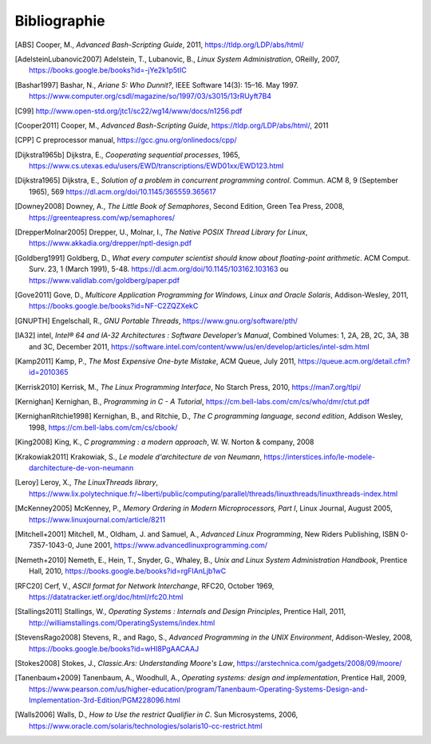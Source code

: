 .. -*- coding: utf-8 -*-
.. Copyright |copy| 2012 by `Olivier Bonaventure <https://inl.info.ucl.ac.be/obo>`_, Christoph Paasch et Grégory Detal
.. Ce fichier est distribué sous une licence `creative commons <https://creativecommons.org/licenses/by-sa/3.0/>`_

.. spelling::

    October

*************
Bibliographie
*************


.. [ABS] Cooper, M., `Advanced Bash-Scripting Guide`, 2011, https://tldp.org/LDP/abs/html/

.. [AdelsteinLubanovic2007] Adelstein, T., Lubanovic, B., `Linux System Administration`, OReilly, 2007, https://books.google.be/books?id=-jYe2k1p5tIC

.. .. [Alagarsamy2003] Alagarsamy, K., `Some myths about famous mutual exclusion algorithms`. SIGACT News 34, 3 (September 2003), 94-103.  https://dl.acm.org/doi/10.1145/945526.945527

.. .. [Amdahl1967] Amdahl, G., `Validity of the Single-Processor Approach to Achieving Large-Scale Computing Capabilities`,  Proc.  Am. Federation of Information Processing Societies Conf., AFIPS Press, 1967, pp. 483-485, https://dx.doi.org/10.1145/1465482.1465560

.. [Bashar1997] Bashar, N., `Ariane 5: Who Dunnit?`, IEEE Software 14(3): 15–16. May 1997. https://www.computer.org/csdl/magazine/so/1997/03/s3015/13rRUyft7B4


.. .. [BryantOHallaron2011] Bryant, R. and O'Hallaron, D., `Computer Systems : A programmer's perspective`, Second Edition, Pearson, 2011, https://www.amazon.com/Computer-Systems-Programmers-Perspective-2nd/dp/0136108040/ref=sr_1_1?s=books&ie=UTF8&qid=1329058781&sr=1-1


.. [C99] http://www.open-std.org/jtc1/sc22/wg14/www/docs/n1256.pdf

.. .. [Card+1994] Card, R., Ts’o, T., Tweedie, S, `Design and implementation of the second extended filesystem`. Proceedings of the First Dutch International Symposium on Linux. ISBN 90-367-0385-9. https://web.mit.edu/tytso/www/linux/ext2intro.html

.. [Cooper2011] Cooper, M., `Advanced Bash-Scripting Guide`, https://tldp.org/LDP/abs/html/, 2011

.. .. [Courtois+1971] Courtois, P., Heymans, F. and Parnas, D., `Concurrent control with “readers” and “writers”`. Commun. ACM 14, 10 (October 1971), 667-668. https://dl.acm.org/doi/10.1145/362759.362813


.. [CPP] C preprocessor manual, https://gcc.gnu.org/onlinedocs/cpp/

.. [Dijkstra1965b] Dijkstra, E., `Cooperating sequential processes`, 1965, https://www.cs.utexas.edu/users/EWD/transcriptions/EWD01xx/EWD123.html

.. [Dijkstra1965] Dijkstra, E.,  `Solution of a problem in concurrent programming control`. Commun. ACM 8, 9 (September 1965), 569 https://dl.acm.org/doi/10.1145/365559.365617

.. .. [Dijkstra1968] Dijkstra, E., `Go To Statement Considered Harmful`, Communications of the ACM, 11, March 1968, https://www.cs.utexas.edu/~EWD/transcriptions/EWD02xx/EWD215.html Voir aussi [Tribble2005]_

.. [Downey2008] Downey, A., `The Little Book of Semaphores`, Second Edition, Green Tea Press, 2008, https://greenteapress.com/wp/semaphores/

.. .. [Drepper2007] Drepper, U., `What every programmer should know about memory`, 2007, https://www.akkadia.org/drepper/cpumemory.pdf

.. [DrepperMolnar2005] Drepper, U., Molnar, I., `The Native POSIX Thread Library for Linux`, https://www.akkadia.org/drepper/nptl-design.pdf

.. [Goldberg1991] Goldberg, D., `What every computer scientist should know about floating-point arithmetic`. ACM Comput. Surv. 23, 1 (March 1991), 5-48. https://dl.acm.org/doi/10.1145/103162.103163 ou https://www.validlab.com/goldberg/paper.pdf


.. [Gove2011] Gove, D., `Multicore Application Programming for Windows, Linux and Oracle Solaris`, Addison-Wesley, 2011, https://books.google.be/books?id=NF-C2ZQZXekC

.. .. [GNUMake] https://www.gnu.org/software/make/manual/make.html

.. [GNUPTH] Engelschall, R., `GNU Portable Threads`, https://www.gnu.org/software/pth/

.. .. [Graham+1982] Graham, S., Kessler, P. and Mckusick, M., `Gprof: A call graph execution profiler`. SIGPLAN Not. 17, 6 (June 1982), 120-126. https://dl.acm.org/doi/10.1145/872726.806987

.. .. [HennessyPatterson] Hennessy, J. and Patterson, D., `Computer Architecture: A Quantitative Approach`, Morgan Kauffmann, https://books.google.be/books?id=gQ-fSqbLfFoC

.. .. [HP] HP, `Memory technology evolution: an overview of system memory technologies`, https://h20000.www2.hp.com/bc/docs/support/SupportManual/c00256987/c00256987.pdf

.. .. [Hyde2010] Hyde, R., `The Art of Assembly Language`, 2nd edition, No Starch Press, https://webster.cs.ucr.edu/AoA/Linux/HTML/AoATOC.html

.. [IA32] intel, `Intel® 64 and IA-32 Architectures : Software Developer’s Manual`, Combined Volumes: 1, 2A, 2B, 2C, 3A, 3B and 3C, December 2011,  https://software.intel.com/content/www/us/en/develop/articles/intel-sdm.html

.. [Kamp2011] Kamp, P., `The Most Expensive One-byte Mistake`, ACM Queue, July 2011, https://queue.acm.org/detail.cfm?id=2010365

.. [Kerrisk2010] Kerrisk, M., `The Linux Programming Interface`, No Starch Press, 2010, https://man7.org/tlpi/

.. [Kernighan] Kernighan, B., `Programming in C - A Tutorial`, https://cm.bell-labs.com/cm/cs/who/dmr/ctut.pdf

.. [KernighanRitchie1998] Kernighan, B., and Ritchie, D., `The C programming language, second edition`, Addison Wesley, 1998, https://cm.bell-labs.com/cm/cs/cbook/

.. [King2008] King, K., `C programming : a modern approach`, W. W. Norton & company, 2008

.. [Krakowiak2011] Krakowiak, S., `Le modele d'architecture de von Neumann`, https://interstices.info/le-modele-darchitecture-de-von-neumann

.. [Leroy] Leroy, X., `The LinuxThreads library`, https://www.lix.polytechnique.fr/~liberti/public/computing/parallel/threads/linuxthreads/linuxthreads-index.html

.. [McKenney2005] McKenney, P., `Memory Ordering in Modern Microprocessors, Part I`, Linux Journal, August 2005, https://www.linuxjournal.com/article/8211

.. .. [Mecklenburg+2004] Mechklenburg, R., Mecklenburg, R. W., Oram, A., `Managing projects with GNU make`, O'Reilly, 2004, https://books.google.be/books?id=rL4GthWj9kcC

.. [Mitchell+2001] Mitchell, M., Oldham, J. and Samuel, A., `Advanced Linux Programming`, New Riders Publishing, ISBN 0-7357-1043-0, June 2001, https://www.advancedlinuxprogramming.com/


.. [Nemeth+2010] Nemeth, E., Hein, T., Snyder, G., Whaley, B., `Unix and Linux System Administration Handbook`, Prentice Hall, 2010, https://books.google.be/books?id=rgFIAnLjb1wC

.. .. [Peterson1981] Peterson, G., `Myths about the mutual exclusion problem`, Inform. Process. Lett. 12 (3) (1981) 115-116

.. [RFC20] Cerf, V., `ASCII format for Network Interchange`, RFC20, October 1969, https://datatracker.ietf.org/doc/html/rfc20.html

.. [Stallings2011] Stallings, W., `Operating Systems : Internals and Design Principles`, Prentice Hall, 2011, http://williamstallings.com/OperatingSystems/index.html

.. [StevensRago2008] Stevens, R., and Rago, S., `Advanced Programming in the UNIX Environment`, Addison-Wesley, 2008, https://books.google.be/books?id=wHI8PgAACAAJ

.. [Stokes2008] Stokes, J., `Classic.Ars: Understanding Moore's Law`, https://arstechnica.com/gadgets/2008/09/moore/

.. [Tanenbaum+2009] Tanenbaum, A., Woodhull, A., `Operating systems: design and implementation`, Prentice Hall, 2009, https://www.pearson.com/us/higher-education/program/Tanenbaum-Operating-Systems-Design-and-Implementation-3rd-Edition/PGM228096.html


.. .. [Tribble2005] Tribble, D., `Go To Statement Considered Harmful: A Retrospective`, 2005, https://david.tribble.com/text/goto.html

.. [Walls2006] Walls, D., `How to Use the restrict Qualifier in C`. Sun Microsystems, 2006, https://www.oracle.com/solaris/technologies/solaris10-cc-restrict.html

.. spelling::

   Cooper
   Adelstein
   Lubanovic
   OReilly
   Amdahl
   Proc
   Am
   Federation
   of
   Processing
   Societies
   Press
   pp
   Bashar
   May
   doi
   Cooper
   preprocessor
   manual
   Dijkstra
   September
   Downey
   Edition
   Tea
   Drepper
   Molnar
   Goldberg
   Surv
   March
   Gove
   Engelschall
   Graham
   Kessler
   Mckusick
   Not
   intel
   Combined
   December
   Kamp
   July
   Kerrisk
   Starch
   Press
   Kernighan
   Ritchie
   Norton
   company
   Krakowiak
   Leroy
   August
   Mitchell
   Oldham
   Samuel
   New
   Riders
   Publishing
   June
   Nemeth
   Snyder
   Whaley
   Stallings
   Stevens
   Rago
   Addison
   Wesley
   Stokes
   Tanenbaum
   Woodhull
   Prentice
   Walls
   Microsystems
   and
   Sun
